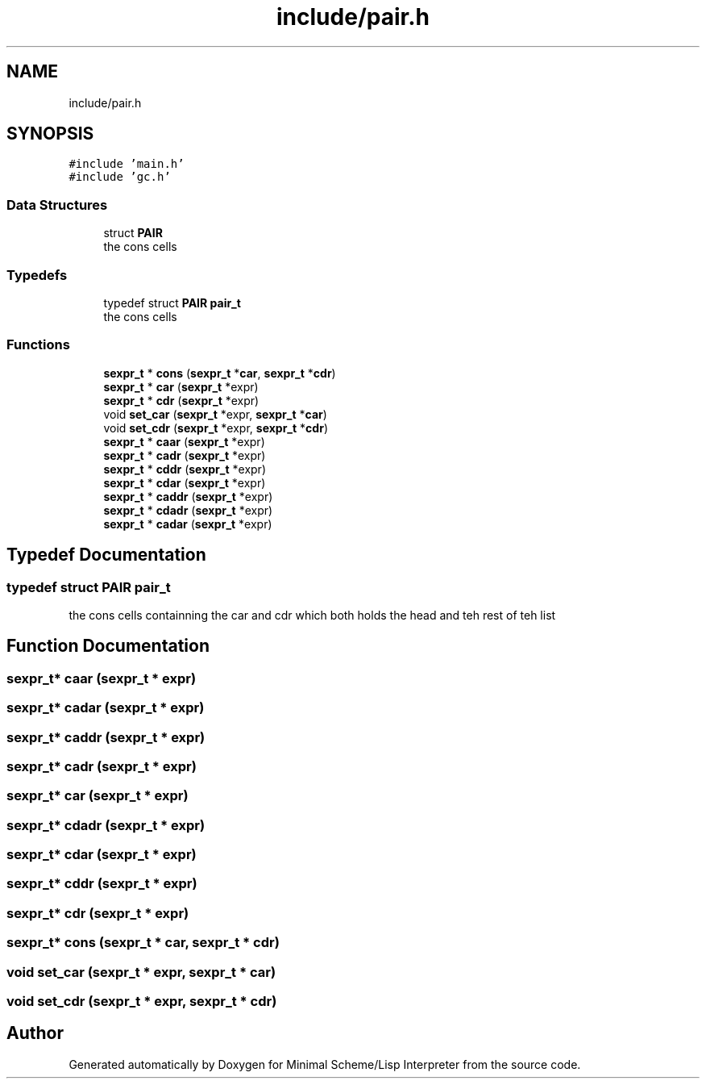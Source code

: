 .TH "include/pair.h" 3 "Mon Nov 19 2018" "Version v0.0.1" "Minimal Scheme/Lisp Interpreter" \" -*- nroff -*-
.ad l
.nh
.SH NAME
include/pair.h
.SH SYNOPSIS
.br
.PP
\fC#include 'main\&.h'\fP
.br
\fC#include 'gc\&.h'\fP
.br

.SS "Data Structures"

.in +1c
.ti -1c
.RI "struct \fBPAIR\fP"
.br
.RI "the cons cells "
.in -1c
.SS "Typedefs"

.in +1c
.ti -1c
.RI "typedef struct \fBPAIR\fP \fBpair_t\fP"
.br
.RI "the cons cells "
.in -1c
.SS "Functions"

.in +1c
.ti -1c
.RI "\fBsexpr_t\fP * \fBcons\fP (\fBsexpr_t\fP *\fBcar\fP, \fBsexpr_t\fP *\fBcdr\fP)"
.br
.ti -1c
.RI "\fBsexpr_t\fP * \fBcar\fP (\fBsexpr_t\fP *expr)"
.br
.ti -1c
.RI "\fBsexpr_t\fP * \fBcdr\fP (\fBsexpr_t\fP *expr)"
.br
.ti -1c
.RI "void \fBset_car\fP (\fBsexpr_t\fP *expr, \fBsexpr_t\fP *\fBcar\fP)"
.br
.ti -1c
.RI "void \fBset_cdr\fP (\fBsexpr_t\fP *expr, \fBsexpr_t\fP *\fBcdr\fP)"
.br
.ti -1c
.RI "\fBsexpr_t\fP * \fBcaar\fP (\fBsexpr_t\fP *expr)"
.br
.ti -1c
.RI "\fBsexpr_t\fP * \fBcadr\fP (\fBsexpr_t\fP *expr)"
.br
.ti -1c
.RI "\fBsexpr_t\fP * \fBcddr\fP (\fBsexpr_t\fP *expr)"
.br
.ti -1c
.RI "\fBsexpr_t\fP * \fBcdar\fP (\fBsexpr_t\fP *expr)"
.br
.ti -1c
.RI "\fBsexpr_t\fP * \fBcaddr\fP (\fBsexpr_t\fP *expr)"
.br
.ti -1c
.RI "\fBsexpr_t\fP * \fBcdadr\fP (\fBsexpr_t\fP *expr)"
.br
.ti -1c
.RI "\fBsexpr_t\fP * \fBcadar\fP (\fBsexpr_t\fP *expr)"
.br
.in -1c
.SH "Typedef Documentation"
.PP 
.SS "typedef struct \fBPAIR\fP  \fBpair_t\fP"

.PP
the cons cells containning the car and cdr which both holds the head and teh rest of teh list 
.SH "Function Documentation"
.PP 
.SS "\fBsexpr_t\fP* caar (\fBsexpr_t\fP * expr)"

.SS "\fBsexpr_t\fP* cadar (\fBsexpr_t\fP * expr)"

.SS "\fBsexpr_t\fP* caddr (\fBsexpr_t\fP * expr)"

.SS "\fBsexpr_t\fP* cadr (\fBsexpr_t\fP * expr)"

.SS "\fBsexpr_t\fP* car (\fBsexpr_t\fP * expr)"

.SS "\fBsexpr_t\fP* cdadr (\fBsexpr_t\fP * expr)"

.SS "\fBsexpr_t\fP* cdar (\fBsexpr_t\fP * expr)"

.SS "\fBsexpr_t\fP* cddr (\fBsexpr_t\fP * expr)"

.SS "\fBsexpr_t\fP* cdr (\fBsexpr_t\fP * expr)"

.SS "\fBsexpr_t\fP* cons (\fBsexpr_t\fP * car, \fBsexpr_t\fP * cdr)"

.SS "void set_car (\fBsexpr_t\fP * expr, \fBsexpr_t\fP * car)"

.SS "void set_cdr (\fBsexpr_t\fP * expr, \fBsexpr_t\fP * cdr)"

.SH "Author"
.PP 
Generated automatically by Doxygen for Minimal Scheme/Lisp Interpreter from the source code\&.
